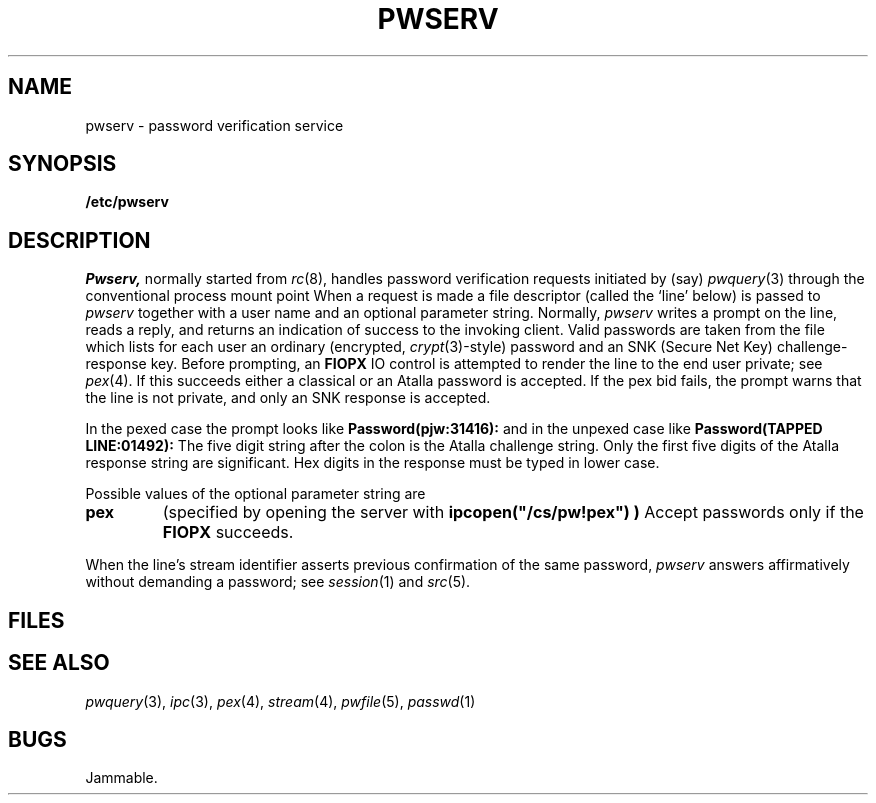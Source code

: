 .TH PWSERV 8
.CT 1 sa_auto
.SH NAME
pwserv \- password verification service 
.SH SYNOPSIS
.B /etc/pwserv
.SH DESCRIPTION
.I Pwserv,
normally started from
.IR rc (8),
handles password verification requests initiated by (say)
.IR pwquery (3)
through the conventional 
process mount point
.FR /cs/pw .
When a request is made a file descriptor (called the `line' below)
is passed to 
.I pwserv
together with a user name and an optional parameter string.
Normally,
.I pwserv
writes a prompt on the line, reads a reply, and returns
an indication of success to the invoking client.
Valid passwords are taken from the file
.FR /etc/pwfile ,
which lists for each user an ordinary (encrypted,
.IR crypt (3)-style)
password and an
SNK (Secure Net Key) challenge-response key.
Before prompting, an
.B FIOPX
IO control is attempted to render the line to the end user private;
see
.IR pex (4).
If this succeeds 
either a classical or an Atalla password is accepted.
If the pex bid fails, the prompt warns that the line
is not private, and only an SNK response is accepted.
.PP
In the pexed case the prompt looks like
.B Password(pjw:31416):
and in the unpexed case like
.B "Password(TAPPED LINE:01492):
The five digit string after the colon is the Atalla challenge string.
Only the first five digits of the Atalla response string are significant.
Hex digits in the response must be typed in lower case.
.PP
Possible values of the optional parameter string are
.TP
.B pex
(specified by opening  the server with
.B ipcopen("/cs/pw!pex") )
Accept passwords only if the
.B FIOPX
succeeds.
.PP
When the line's stream identifier asserts previous confirmation
of the same password,
.I pwserv
answers affirmatively without demanding a password; see
.IR session (1)
and
.IR src (5).
.SH FILES
.nf
.F /etc/pwserv
.F /etc/pwfile
.fi
.SH "SEE ALSO"
.IR pwquery (3),
.IR ipc (3),
.IR pex (4),
.IR stream (4),
.IR pwfile (5),
.IR passwd (1)
.SH BUGS
Jammable.
